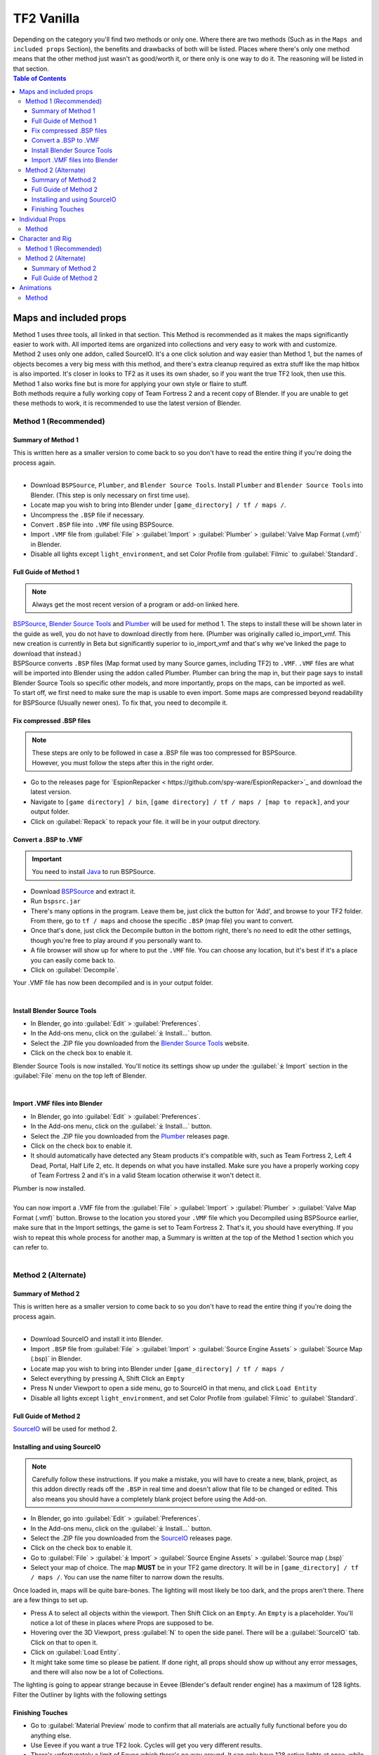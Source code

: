.. _tf2_vanilla:

TF2 Vanilla
===========

| Depending on the category you'll find two methods or only one. Where there are two methods (Such as in the ``Maps and included props`` Section), the benefits and drawbacks of both will be listed. Places where there's only one method means that the other method just wasn't as good/worth it, or there only is one way to do it. The reasoning will be listed in that section.

.. contents:: Table of Contents
    :depth: 3


.. _tf2_v_mapsandprops:

Maps and included props
-----------------------

| Method 1 uses three tools, all linked in that section. This Method is recommended as it makes the maps significantly easier to work with. All imported items are organized into collections and very easy to work with and customize.
| Method 2 uses only one addon, called SourceIO. It's a one click solution and way easier than Method 1, but the names of objects becomes a very big mess with this method, and there's extra cleanup required as extra stuff like the map hitbox is also imported. It's closer in looks to TF2 as it uses its own shader, so if you want the true TF2 look, then use this. Method 1 also works fine but is more for applying your own style or flaire to stuff.
| Both methods require a fully working copy of Team Fortress 2 and a recent copy of Blender. If you are unable to get these methods to work, it is recommended to use the latest version of Blender.

.. _map_method1:

Method 1 (Recommended)
^^^^^^^^^^^^^^^^^^^^^^

.. _map_method1_summary:

Summary of Method 1
"""""""""""""""""""

| This is written here as a smaller version to come back to so you don't have to read the entire thing if you're doing the process again.
|
*    Download ``BSPSource``, ``Plumber``, and ``Blender Source Tools``. Install ``Plumber`` and ``Blender Source Tools`` into Blender. (This step is only necessary on first time use).
*    Locate map you wish to bring into Blender under ``[game_directory] / tf / maps /``.
*    Uncompress the ``.BSP`` file if necessary.
*    Convert ``.BSP`` file into ``.VMF`` file using BSPSource.
*    Import ``.VMF`` file from :guilabel:`File` > :guilabel:`Import` > :guilabel:`Plumber` > :guilabel:`Valve Map Format (.vmf)` in Blender.
*    Disable all lights except ``light_environment``, and set Color Profile from :guilabel:`Filmic` to :guilabel:`Standard`.

.. _map_method1_detailed:

Full Guide of Method 1
""""""""""""""""""""""

.. note::
    Always get the most recent version of a program or add-on linked here.

| `BSPSource <https://developer.valvesoftware.com/wiki/BSPSource>`_, `Blender Source Tools <https://developer.valvesoftware.com/wiki/Blender_Source_Tools>`_ and `Plumber <https://github.com/lasa01/io_import_vmf/releases>`_ will be used for method 1. The steps to install these will be shown later in the guide as well, you do not have to download directly from here. (Plumber was originally called io_import_vmf. This new creation is currently in Beta but significantly superior to io_import_vmf and that's why we've linked the page to download that instead.)
| BSPSource converts ``.BSP`` files (Map format used by many Source games, including TF2) to ``.VMF``. ``.VMF`` files are what will be imported into Blender using the addon called Plumber. Plumber can bring the map in, but their page says to install Blender Source Tools so specific other models, and more importantly, props on the maps, can be imported as well.

| To start off, we first need to make sure the map is usable to even import. Some maps are compressed beyond readability for BSPSource (Usually newer ones). To fix that, you need to decompile it.

.. _fix_compressed_bsp:

Fix compressed .BSP files
"""""""""""""""""""""""""

.. note::

    | These steps are only to be followed in case a .BSP file was too compressed for BSPSource.
    | However, you must follow the steps after this in the right order. 

*    Go to the releases page for `EspionRepacker < https://github.com/spy-ware/EspionRepacker>`_ and download the latest version.
*    Navigate to ``[game directory] / bin``, ``[game directory] / tf / maps / [map to repack]``, and your output folder. 
*    Click on :guilabel:`Repack` to repack your file. it will be in your output directory. 


.. _convert_bsp_to_vmf:

Convert a .BSP to .VMF
""""""""""""""""""""""

.. important::

    You need to install `Java <https://www.java.com/download/ie_manual.jsp>`_ to run BSPSource.

*    Download `BSPSource <https://developer.valvesoftware.com/wiki/BSPSource>`_ and extract it.
*    Run ``bspsrc.jar``
*    There's many options in the program. Leave them be, just click the button for 'Add', and browse to your TF2 folder. From there, go to ``tf / maps`` and choose the specific ``.BSP`` (map file) you want to convert.
*    Once that's done, just click the Decompile button in the bottom right, there's no need to edit the other settings, though you're free to play around if you personally want to.
*    A file browser will show up for where to put the ``.VMF`` file. You can choose any location, but it's best if it's a place you can easily come back to.
*    Click on :guilabel:`Decompile`.

| Your .VMF file has now been decompiled and is in your output folder.
|

.. _install_bst:

Install Blender Source Tools
""""""""""""""""""""""""""""

*    In Blender, go into :guilabel:`Edit` > :guilabel:`Preferences`.
*    In the Add-ons menu, click on the :guilabel:`⤓ Install...` button.
*    Select the .ZIP file you downloaded from the `Blender Source Tools <https://developer.valvesoftware.com/wiki/Blender_Source_Tools>`_ website.
*    Click on the check box to enable it.

| Blender Source Tools is now installed. You'll notice its settings show up under the :guilabel:`⤓ Import` section in the :guilabel:`File` menu on the top left of Blender.
|

.. _install_Plumber:

Import .VMF files into Blender
""""""""""""""""""""""""""""""

*    In Blender, go into :guilabel:`Edit` > :guilabel:`Preferences`.
*    In the Add-ons menu, click on the :guilabel:`⤓ Install...` button.
*    Select the .ZIP file you downloaded from the `Plumber <https://github.com/lasa01/io_import_vmf/releases>`_ releases page.
*    Click on the check box to enable it.
*    It should automatically have detected any Steam products it's compatible with, such as Team Fortress 2, Left 4 Dead, Portal, Half Life 2, etc. It depends on what you have installed. Make sure you have a properly working copy of Team Fortress 2 and it's in a valid Steam location otherwise it won't detect it.

| Plumber is now installed. 
| 
| You can now import a .VMF file from the :guilabel:`File` > :guilabel:`Import` > :guilabel:`Plumber` > :guilabel:`Valve Map Format (.vmf)` button. Browse to the location you stored your ``.VMF`` file which you Decompiled using BSPSource earlier, make sure that in the Import settings, the game is set to Team Fortress 2. That's it, you should have everything. If you wish to repeat this whole process for another map, a Summary is written at the top of the Method 1 section which you can refer to.
|

.. _map_method2:

Method 2 (Alternate)
^^^^^^^^^^^^^^^^^^^^

.. _map_method2_summary:

Summary of Method 2
"""""""""""""""""""

| This is written here as a smaller version to come back to so you don't have to read the entire thing if you're doing the process again.
|
*    Download SourceIO and install it into Blender.
*    Import ``.BSP`` file from :guilabel:`File` > :guilabel:`Import` > :guilabel:`Source Engine Assets` > :guilabel:`Source Map (.bsp)` in Blender.
*    Locate map you wish to bring into Blender under ``[game_directory] / tf / maps /``
*    Select everything by pressing A, Shift Click an ``Empty``
*    Press N under Viewport to open a side menu, go to SourceIO in that menu, and click ``Load Entity``
*    Disable all lights except ``light_environment``, and set Color Profile from :guilabel:`Filmic` to :guilabel:`Standard`.

.. _map_method2_detailed:

Full Guide of Method 2
""""""""""""""""""""""

`SourceIO <https://github.com/REDxEYE/SourceIO>`_ will be used for method 2.

.. _import_bsp_sourceio:

Installing and using SourceIO
"""""""""""""""""""""""""""""

.. note::

    Carefully follow these instructions. If you make a mistake, you will have to create a new, blank, project, as this addon directly reads off the ``.BSP`` in real time and doesn't allow that file to be changed or edited. This also means you should have a completely blank project before using the Add-on.

*    In Blender, go into :guilabel:`Edit` > :guilabel:`Preferences`.
*    In the Add-ons menu, click on the :guilabel:`⤓ Install...` button.
*    Select the .ZIP file you downloaded from the `SourceIO <https://github.com/REDxEYE/SourceIO>`_ releases page.
*    Click on the check box to enable it.
*    Go to :guilabel:`File` > :guilabel:`⤓ Import` > :guilabel:`Source Engine Assets` > :guilabel:`Source map (.bsp)`
*    Select your map of choice. The map **MUST** be in your TF2 game directory. It will be in ``[game_directory] / tf / maps /``. You can use the name filter to narrow down the results. 

| Once loaded in, maps will be quite bare-bones. The lighting will most likely be too dark, and the props aren't there. There are a few things to set up.

*    Press A to select all objects within the viewport. Then Shift Click on an ``Empty``. An ``Empty`` is a placeholder. You'll notice a lot of these in places where Props are supposed to be.
*    Hovering over the 3D Viewport, press :guilabel:`N` to open the side panel. There will be a :guilabel:`SourceIO` tab. Click on that to open it.
*    Click on :guilabel:`Load Entity`.
*    It might take some time so please be patient. If done right, all props should show up without any error messages, and there will also now be a lot of Collections.

| The lighting is going to appear strange because in Eevee (Blender's default render engine) has a maximum of 128 lights. Filter the Outliner by lights with the following settings

.. image:: _images/toggles.png
  :width: 150
  :alt: Toggles that will only show light objects. 

.. _MapPrep:

Finishing Touches
"""""""""""""""""

* Go to :guilabel:`Material Preview` mode to confirm that all materials are actually fully functional before you do anything else.
* Use Eevee if you want a true TF2 look. Cycles will get you very different results.
* There's unfortunately a limit of Eevee which there's no way around. It can only have 128 active lights at once, while a lot of maps in TF2 end up having significantly more than that. Unfortunately the only way around this is to use Cycles, which doesn't have a light limit, but another alternative is to maintain the majority of the look by turning off every light except the one which starts with the name ``light_environment``. This is the 'Sun' light and is responsible for nearly all outdoor shadows present on the map.
* If you want more accurate TF2 colors, go to Color Management, and set the Color Profile from :guilabel:`Filmic` to :guilabel:`Standard`.

.. note::

    | In some maps, for example ``pl_badwater``, some universally used props will look a bit off, such as the rocks used in the starting area for the Payload Cart. This is because these props have multiple different skins used by different maps. A script is being developed to make it easy to change skins, but if you currently want to do it manually, then go to the Materials section of this object and make it so all the assigned faces are of a different material slot instead. If you know how Materials and Assigning works, this shouldn't be too difficult for you to do.
    | If you used SourceIO to bring the map in, then in the N menu there should be the option to change through different skins easily.
| 

.. _tf2_v_individualprops:

Individual Props
----------------

| This section is written as a way to obtain individual props universally used in maps stored in the TF2 files, such as Barrels or Control Points or Gates. Some maps will have props that aren't used universally, and are exclusive to them. In this case it's best to just import the map, find the prop, and separate it.
| Although this part is possible to do with both Plumber and BSPSource, it's so much more of a hassle that we didn't even think it was worth writing the Plumber method. If for any reason you're still interested in that method, you can contact us on Discord and we can tell you about it.
| 

.. _prop_method1:

Method
^^^^^^

| The process is rather simple, just needs a bit of setup then the importing of the prop should be doable with one click.
|
*    Download `GCFScape <https://nemstools.github.io/pages/GCFScape-Download.html>`_, and `SourceIO <https://github.com/REDxEYE/SourceIO>`_.
*    In Blender, go into :guilabel:`Edit` > :guilabel:`Preferences`.
*    In the Add-ons menu, click on the :guilabel:`⤓ Install...` button.
*    Select the .ZIP file you downloaded from the `SourceIO <https://github.com/REDxEYE/SourceIO>`_ releases page.
*    Click on the check box to enable it.
*    Go to ``[game_directory] / tf`` and open the file called ``tf2_misc_dir.vpk``. It should open through GCFScape.
*    Drag the window of the ``[game_directory] / tf`` folder so that it's visible, as you can drag and drop files.
*    Drag the ``Models`` folder into ``[game_directory] / tf``.
*    Go to the ``Materials`` folder. Inside of it there should be another folder called ``Models``. Drag this to ``[game_directory] / tf`` as well.
*    Once extracted, you may close GCFScape and open another file called ``tf2_textures_dir.vpk``. There should be another folder inside called ``Models``. Drag this to ``[game_directory] / tf``.
|
| All of that was for setting things up. Once that's completed, all you have to do for bringing a Model in is to open Blender, click :guilabel:`File` > :guilabel:`⤓ Import` > :guilabel:`Source Engine Assets` > :guilabel:`Source model (.mdl)`, and choose the ``.MDL`` file you're after inside the ``Models`` folder. It should have textures set up and everything.

.. _tf2_v_characterandrig:

Character and Rig
-----------------

| Method 1 is easier to do as, the work is already done. `Hisanimations <https://youtu.be/7rH6_eq-I0c>`_ from the `TF2 Blender Discord Server <https://discord.gg/zHC2gJW>`_ has already made a fully working Character Ports file that you can use for yourself. Click on his name and it'll take you to a YouTube video where he explains what it is and how to use it. That's literally it we don't even have to write more about it here. If you have any questions about it then join the Discord server and you can ask there. This one is recommended in most cases, but if you're going to do Animation work, and especially long animation work, then Method 2 is recommended, as it gives significantly better performance.
| Method 2 is to extract all the Characters and Rigs from the actual game. Three tools are used. It's definitely not as simple of a method, as in Method 1 everything is already done for you. You should only do this if you'll be doing animations and need the max performance.
| Method 2 requires a fully working copy of Team Fortress 2 and a recent copy of Blender. You don't need a copy of the game to use Method 1. If you are unable to get these methods to work, it is recommended to use the latest version of Blender.

.. _characterandrig_method1:

Method 1 (Recommended)
^^^^^^^^^^^^^^^^^^^^^^

| Go to `This Youtube Video <https://youtu.be/7rH6_eq-I0c>`_ and follow the instructions.

.. _characterandrig_method2:

Method 2 (Alternate)
^^^^^^^^^^^^^^^^^^^^

.. _characterandrig_method2_summary:

Summary of Method 2
"""""""""""""""""""

| This is written here as a smaller version to come back to so you don't have to read the entire thing if you're doing the process again.
|
*    Download ``GCFScape``, ``Blender Source Tools``, and ``Crowbar``. Install ``Blender Source Tools`` as an addon into Blender. (This step is only necessary for first time use).
*    Extract the necessary class files into a folder of your choice.
*    Open the ``.MDL`` file in Crowbar and Decompile it into another folder.
*    Use Blender Source Tools to import the ``.QC`` file
*    Remove or hide any unnecessary objects such as the hitbox or extra LODs.

.. _characterandrig_method2_detailed:

Full Guide of Method 2
""""""""""""""""""""""

.. note::

    | If you want better quality models, you'll have to adventure to the lands of SFM. Within that are files under a directory called ``tf_movies``. The Character Models under this directory are much higher quality than the ones which can be found within TF2's own files, and if you have SFM installed or know someone who has it installed, it's highly recommended to use these instead. You don't lose out on much, if any performance if using these. If you're going this route, you'll know you did it right when the Crowbar decompiled files have SFM in their names.
|

*    Download `GCFScape <https://nemstools.github.io/pages/GCFScape-Download.html>`_, `Crowbar <https://steamcommunity.com/groups/CrowbarTool>`_, and `Blender Source Tools <https://developer.valvesoftware.com/wiki/Blender_Source_Tools>`_.
*    Go to ``[game_directory] / tf`` and open the file called ``tf2_misc_dir.vpk``. It should open through GCFScape.
*    Go to ``models / player / hwm``. You'll find a bunch of files with the class names. These are models used in game. If you're using the SFM files, only the specific directories differ but the process is the same, so continue reading.
*    Extract all files with the same name (For example, if you want to import Heavy, then extract all files starting with the name ``heavy_``) to a new folder.
*    Open Crowbar, and go to the :guilabel:`Decompile` tab. For the ``MDL`` file, select the ``.MDL`` from the files you just extracted through GCFScape.
*    For the Output Folder, make a new folder or choose an existing one to Decompile to.
*    You don't need to change any settings, but do make sure that the checkbox :guilabel:`QC File` is enabled.
*    Click :guilabel:`Decompile` in the bottom left.
*    In Blender, go into :guilabel:`Edit` > :guilabel:`Preferences`.
*    In the Add-ons menu, click on the :guilabel:`⤓ Install...` button.
*    Select the .ZIP file you downloaded from the `Blender Source Tools <https://developer.valvesoftware.com/wiki/Blender_Source_Tools>`_ page.
*    Click on the check box to enable it.
*    Finally, In Blender, go into :guilabel:`File` > :guilabel:`Import` > :guilabel:`Source Engine (.smd, .vta, .dmx, .qc)`.
*    Go to the folder where ``Crowbar`` Decompiled the files. In there you should find multiple files, click on the one that ends with ``.QC``.
*    If everything was done right, you should now have the model in Blender with a fully working rig.

| Some cleanup would be required, as there's extra objects and meshes you don't really need, like LODs or a vertex cloud or the hitbox. The highest quality object is the one which doesn't have LOD in the name. It's parented to ``(class).qc_skeleton``. The rig is fully working, extra weight paint or work isn't needed.

.. note::

    | If you used TF2's in-game files, then inside GCFScape when you're extracting the files, you might have noticed that similar files were also under ``models / player``. The difference between these files and the ones inside ``models / player / hwm`` is only of the mouth supposedly having HWM properties. HWM, or **H**ard**W**are **M**orph System, is used by VALVe for facial reflexes and stuff. But according to Hisanimations, they aren't used in TF2, despite their files being present. Whether you use files under ``models / player`` or ``models / player / hwm``, doesn't matter. Other than the mouth, both have the exact same mesh and their quality will be the same.

.. _tf2_v_animations:

Animations
----------

| Regardless of what method you use to bring in the TF2 Characters and their appropriate rigs, be it the Hisanimations port, or the TF2 in game models, or the SFM models, all use the same method for applying in-game animations. There's no other method hence only one method is listed. However, for the Hisanimations port, you do have to make sure you get the one that's compatible with taunts. That one is available under the ``#community-ports`` channel of the `TF2 Blender Discord server < https://discord.gg/zHC2gJW>`_.
| 

.. note::

    | Not all animations from TF2 can be brought in with ease. Some can, but not all. It depends on which specific animation you want to bring in. Some animations in TF2 are additive, instead of independent, meaning that you need a base animation and the new animation adds on top of it. For example, to bring in the animation of shooting the shotgun, you first need to have the idle animation of that shotgun brought in.
    | This is possible in SFM. However, in Blender, a script is required. It's currently being developed by Hisanimations and not currently ready.

.. _animations_method1:

Method
^^^^^^

*    Download `GCFScape <https://nemstools.github.io/pages/GCFScape-Download.html>`_, `Crowbar <https://steamcommunity.com/groups/CrowbarTool>`_, and `Blender Source Tools <https://developer.valvesoftware.com/wiki/Blender_Source_Tools>`_.
*    Go to ``[game_directory] / tf`` and open the file called ``tf2_misc_dir.vpk``. It should open through GCFScape.
*    Drag the window of the ``[game_directory] / tf`` folder so that it's visible, as you can drag and drop files.
*    Extract the ``models`` folder to ``[game_directory] / tf`` 
*    Go to ``models / player`` and find ``(class)_animations.mdl``. Copy it to another location, preferably a new folder. This is the file that holds almost all animation data for that specific class.
*    Repeat the process for ``models / workshop / player / animations``. Just in case the specific animation can't be found in that first ``.MDL`` file, we'll get the remaining ones from here too.
*    Open Crowbar, and go to the :guilabel:`Decompile` tab. For the ``MDL`` file, select the ``.MDL`` from the files you just extracted through GCFScape.
*    For the Output Folder, make a new folder or choose an existing one to Decompile to.
*    You don't need to change any settings, click :guilabel:`Decompile` in the bottom left. If done right, the folder should have a very large amount of ``.SMD`` files.
*    In Blender, go into :guilabel:`Edit` > :guilabel:`Preferences`.
*    In the Add-ons menu, click on the :guilabel:`⤓ Install...` button.
*    Select the .ZIP file you downloaded from the `Blender Source Tools <https://developer.valvesoftware.com/wiki/Blender_Source_Tools>`_ page.
*    Click on the check box to enable it.
*    Finally, In Blender, click on the specific skeleton you want to apply an animation to (You do have to import the Character first. You can't just bring the animation into an empty scene.)
*    Go into :guilabel:`File` > :guilabel:`Import` > :guilabel:`Source Engine (.smd, .vta, .dmx, .qc)`.
*    Go to the folder where ``Crowbar`` Decompiled the files. In there you should find multiple files, all with a lot of names. Find the one that you're after, and import it.
*    If everything was done right, the Timeline in Blender should adjust itself and by pressing Spacebar, the Animation should be visible.

.. note::

    | In some cases, you may find two identically named files, one name starting with taunt_ and the other name starting with layer_taunt_. These are different files. As of writing, it is uncertain which is the one to use but, if one file doesn't give the wanted results, try the other. Also, not every animation is guaranteed to work, even if it's not an Additive taunt.
    | All animations are designed to be played back at 30fps. If you know how to animate then changing the framerate of this shouldn't be difficult.
